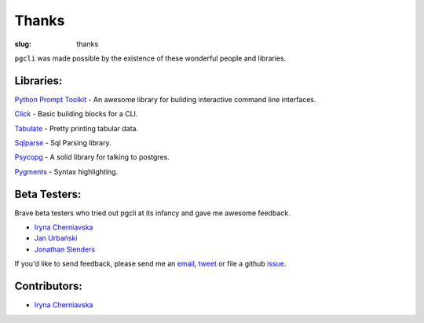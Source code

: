 Thanks
######

:slug: thanks

``pgcli`` was made possible by the existence of these wonderful people and
libraries. 

Libraries:
----------

`Python Prompt Toolkit`_ - An awesome library for building interactive command line interfaces.

Click_ - Basic building blocks for a CLI.

Tabulate_ - Pretty printing tabular data. 

Sqlparse_ - Sql Parsing library.

Psycopg_ - A solid library for talking to postgres. 

Pygments_ - Syntax highlighting. 

.. _`Python Prompt Toolkit`: https://github.com/jonathanslenders/python-prompt-toolkit
.. _Click: http://click.pocoo.org/3/
.. _Tabulate: https://pypi.python.org/pypi/tabulate
.. _Psycopg: http://initd.org/psycopg/
.. _Pygments: http://pygments.org/
.. _Sqlparse: https://pypi.python.org/pypi/sqlparse

Beta Testers:
-------------

Brave beta testers who tried out pgcli at its infancy and gave me awesome
feedback.

* `Iryna Cherniavska`_
* `Jan Urbański`_
* `Jonathan Slenders`_ 

If you'd like to send feedback, please send me an email_, tweet_ or file a
github issue_. 

.. _email: mailto:amjith[dot]r[at]gmail.com
.. _tweet: http://twitter.com/amjithr
.. _issue: https://github.com/amjith/pgcli/issues 

Contributors:
-------------

* `Iryna Cherniavska`_

.. _`Iryna Cherniavska`: https://github.com/j-bennet
.. _`Jan Urbański`: https://github.com/wulczer
.. _`Jonathan Slenders`: https://github.com/jonathanslenders 
